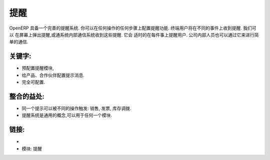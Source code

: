 .. i18n: Alerts
.. i18n: ======
..

提醒
======

.. i18n: OpenERP has an integrated alert/warning system. You can configure alerts on any
.. i18n: step of any operation. The end-user will receive alerts on different events. We can
.. i18n: trigger alerts on the screen or through the internal requests system. It allows
.. i18n: display of the right information at the right time for each user. It also simplifies
.. i18n: communication between employees in the same company.
..

OpenERP 具备一个完善的提醒系统. 你可以在任何操作的任何步骤上配置提醒功能. 终端用户将在不同的事件上收到提醒. 我们可以
在屏幕上弹出提醒,或通系统内部通信系统收到这些提醒. 它会
适时的在每件事上提醒用户. 公司内部人员也可以通过它来进行简单的通信.

.. i18n: .. raw:: html
.. i18n:  
.. i18n:  <a target="_blank" href="../images/alerts_screenshot.png"><img src="../images_small/alerts_screenshot.png" class="screenshot" /></a>
..

.. raw:: html
 
 <a target="_blank" href="../images/alerts_screenshot.png"><img src="../images_small/alerts_screenshot.png" class="screenshot" /></a>

.. i18n: Key Points:
.. i18n: -----------
..

关键字:
-----------

.. i18n: * Pre-configured warning module,
.. i18n: * Configure messages on partners, products, etc.
.. i18n: * Fully customizable.
..

* 预配置提醒模块,
* 给产品、合作伙伴配置提示消息.
* 完全可配置.

.. i18n: Integration Benefits:
.. i18n: ---------------------
..

整合的益处:
---------------------

.. i18n: * The same alert can be triggered by different operations: sales, invoices, stock deliveries.
.. i18n: * The alert system is a generic concept that can be used in any module.
..

* 同一个提示可以被不同的操作触发: 销售, 发票, 库存调拨.
* 提醒系统是通用的概念,可以用于任何一个模块.

.. i18n: Links:
.. i18n: ------
..

链接:
------

.. i18n: *
.. i18n:   .. raw:: html
.. i18n:   
.. i18n:     <a target="_blank" href="http://example.net">Example</a>
.. i18n:     
.. i18n: * Module: warning
..

*
  .. raw:: html
  
    <a target="_blank" href="http://example.net">Example</a>
    
* 模块: 提醒

